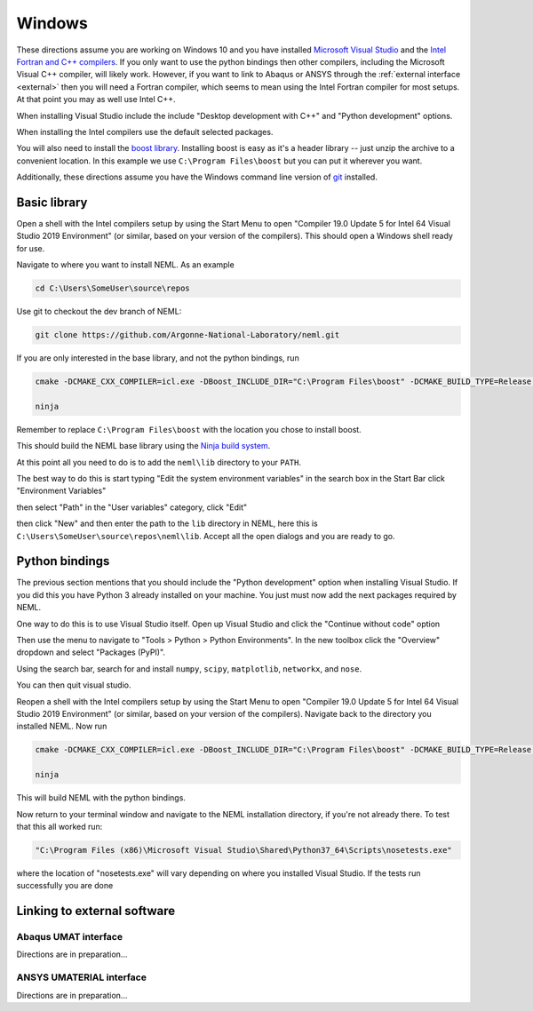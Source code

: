 Windows
=======

These directions assume you are working on Windows 10 and you have installed
`Microsoft Visual Studio <https://visualstudio.microsoft.com/>`_
and the `Intel Fortran and C++ compilers <https://software.intel.com/en-us/parallel-studio-xe>`_.
If you only want to use the python bindings then other compilers, including
the Microsoft Visual C++ compiler, will likely work.  However,
if you want to link to Abaqus or ANSYS through the :ref:`external interface <external>`
then you will need a Fortran compiler, which seems to mean using the Intel
Fortran compiler for most setups.  At that point you may as well use
Intel C++.

When installing Visual Studio include the include "Desktop development with C++"
and "Python development" options.

When installing the Intel compilers use the default selected packages.

You will also need to install the `boost library <https://www.boost.org/users/download/>`_.  Installing boost is easy as it's a header library -- just unzip the archive to a convenient location.  In this example we use ``C:\Program Files\boost`` but you can put it wherever you want.

Additionally, these directions assume you have the Windows command line
version of `git <https://git-scm.com/download/win>`_ installed.

Basic library
"""""""""""""

Open a shell with the Intel compilers setup by using the Start Menu to
open "Compiler 19.0 Update 5 for Intel 64 Visual Studio 2019 Environment"
(or similar, based on your version of the compilers).  This should open a
Windows shell ready for use.

Navigate to where you want to install NEML.  As an example

.. code-block:: console

  cd C:\Users\SomeUser\source\repos

Use git to checkout the dev branch of NEML:

.. code-block:: console

  git clone https://github.com/Argonne-National-Laboratory/neml.git

If you are only interested in the base library, and not the python bindings,
run

.. code-block:: console

  cmake -DCMAKE_CXX_COMPILER=icl.exe -DBoost_INCLUDE_DIR="C:\Program Files\boost" -DCMAKE_BUILD_TYPE=Release -DUSE_OPENMP=False -G Ninja .

  ninja

Remember to replace ``C:\Program Files\boost`` with the location you chose 
to install boost.

This should build the NEML base library using the `Ninja build system <https://ninja-build.org/>`_.

At this point all you need to do is to add the ``neml\lib`` directory to your ``PATH``.

The best way to do this is start typing "Edit the system environment variables" in the
search box in the Start Bar click "Environment Variables"

.. image:: environment-variables.png

then select "Path" in the "User variables" category, click "Edit"

.. image:: path.png

then click "New" and then enter the path to the ``lib`` directory in NEML, here
this is ``C:\Users\SomeUser\source\repos\neml\lib``.  Accept all the open dialogs
and you are ready to go.

Python bindings
"""""""""""""""

The previous section mentions that you should include the "Python development"
option when installing Visual Studio.  If you did this you have Python 3
already installed on your machine.  You just must now add the next packages
required by NEML.

One way to do this is to use Visual Studio itself.  Open up Visual Studio
and click the "Continue without code" option

.. image:: visual.png

Then use the menu to navigate to "Tools > Python > Python Environments".
In the new toolbox click the "Overview" dropdown and select "Packages (PyPI)".

.. image:: packages.png

Using the search bar, search for and install ``numpy``, ``scipy``, ``matplotlib``,
``networkx``, and ``nose``.

.. image:: search.png

You can then quit visual studio.

Reopen a shell with the Intel compilers setup by using the Start Menu to
open "Compiler 19.0 Update 5 for Intel 64 Visual Studio 2019 Environment"
(or similar, based on your version of the compilers).  Navigate
back to the directory you installed NEML.  Now run

.. code-block:: console

  cmake -DCMAKE_CXX_COMPILER=icl.exe -DBoost_INCLUDE_DIR="C:\Program Files\boost" -DCMAKE_BUILD_TYPE=Release -DUSE_OPENMP=False -DWRAP_PYTHON=True -G Ninja .

  ninja

This will build NEML with the python bindings.

Now return to your terminal window and navigate to the NEML installation
directory, if you're not already there.  To test that this all worked run:

.. code-block:: console

  "C:\Program Files (x86)\Microsoft Visual Studio\Shared\Python37_64\Scripts\nosetests.exe"

where the location of "nosetests.exe" will vary depending on where you installed
Visual Studio.  If the tests run successfully you are done

.. _external:

Linking to external software
""""""""""""""""""""""""""""

Abaqus UMAT interface
---------------------

Directions are in preparation...

ANSYS UMATERIAL interface
-------------------------

Directions are in preparation...
